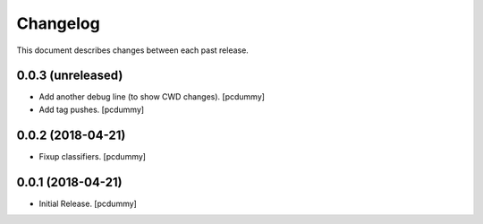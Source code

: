 Changelog
=========

This document describes changes between each past release.

0.0.3 (unreleased)
------------------

- Add another debug line (to show CWD changes). [pcdummy]
- Add tag pushes. [pcdummy]


0.0.2 (2018-04-21)
------------------

- Fixup classifiers. [pcdummy]

0.0.1 (2018-04-21)
------------------

- Initial Release. [pcdummy]